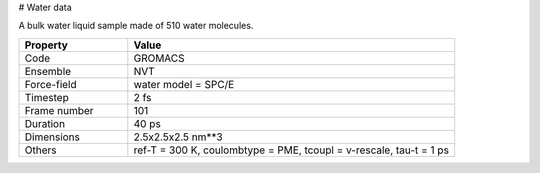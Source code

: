 # Water data

A bulk water liquid sample made of 510 water molecules.

.. list-table::
   :widths: 25 75
   :header-rows: 1

   * - Property
     - Value
     
   * - Code
     - GROMACS
   * - Ensemble
     - NVT
   * - Force-field
     - water model = SPC/E
   * - Timestep
     - 2 fs
   * - Frame number
     - 101
   * - Duration
     - 40 ps
   * - Dimensions
     - 2.5x2.5x2.5 nm**3
   * - Others
     - ref-T = 300 K, coulombtype = PME, tcoupl = v-rescale, tau-t = 1 ps
